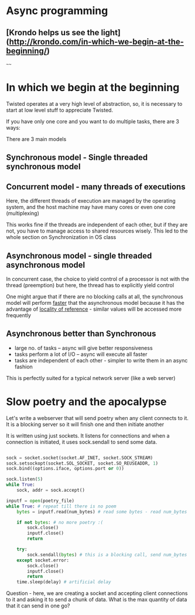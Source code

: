 * Async programming
** [Krondo helps us see the light](http://krondo.com/in-which-we-begin-at-the-beginning/)
~~~~


#+ATTR_ORG: :width 400
#+ATTR_ORG: :height 400
[[./assets/twisted_1.png]]


* In which we begin at the beginning

Twisted operates at a very high level of abstraction, so, it is necessary to start at low level stuff to appreciate Twisted.

If you have only one core and you want to do multiple tasks, there are 3 ways:

There are 3 main models

** Synchronous model - Single threaded synchronous model

#+ATTR_ORG: :width 200
#+ATTR_ORG: :height 200
[[./assets/twisted_2.png]]

** Concurrent model - many threads of executions

#+ATTR_ORG: :width 400
#+ATTR_ORG: :height 400
[[./assets/twisted_3.png]]


Here, the different threads of execution are managed by the operating system, and the host machine may have many cores or even one core (multiplexing)

This works fine if the threads are independent of each other, but if they are not, you have to manage access to shared resources wisely.
This led to the whole section on Synchronization in OS class

** Asynchronous model - single threaded asynchronous model

#+ATTR_ORG: :width 200
#+ATTR_ORG: :height 200
[[./assets/twisted_4.png]]

In concurrent case, the choice to yield control of a processor is not with the thread (preemption)
but here, the thread has to explicitly yield control

One might argue that if there are no blocking calls at all, the synchronous model will perform _faster_ that the asynchronous model because it has the advantage of [[https://en.wikipedia.org/wiki/Locality_of_reference][locality of reference]] - similar values will be accessed more frequently

** Asynchronous better than Synchronous
 - large no. of tasks -- async will give better responsiveness
 - tasks perform a lot of I/O -- async will execute all faster
 - tasks are independent of each other - simpler to write them in an async fashion

This is perfectly suited for a typical network server (like a web server)

* Slow poetry and the apocalypse

Let's write a webserver that will send poetry when any client connects to it.
It is a blocking server so it will finish one and then initiate another

It is written using just sockets. It listens for connections and when a connection is initiated, it uses sock.sendall to send some data.

#+begin_src python

    sock = socket.socket(socket.AF_INET, socket.SOCK_STREAM)
    sock.setsockopt(socket.SOL_SOCKET, socket.SO_REUSEADDR, 1)
    sock.bind((options.iface, options.port or 0))

    sock.listen(5)
    while True:
        sock, addr = sock.accept()

    inputf = open(poetry_file)
    while True: # repeat till there is no poem
        bytes = inputf.read(num_bytes) # read some bytes - read num_bytes

        if not bytes: # no more poetry :(
            sock.close()
            inputf.close()
            return

        try:
            sock.sendall(bytes) # this is a blocking call, send num_bytes
        except socket.error:
            sock.close()
            inputf.close()
            return
        time.sleep(delay) # artificial delay
#+end_src

Question - here, we are creating a socket and accepting client connections to it and asking it to send a chunk of data. What is the max quantity of data that it can send in one go?

